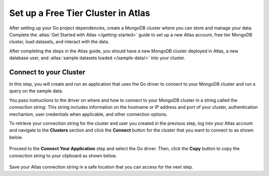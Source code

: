Set up a Free Tier Cluster in Atlas
~~~~~~~~~~~~~~~~~~~~~~~~~~~~~~~~~~~

After setting up your Go project dependencies, create a MongoDB cluster
where you can store and manage your data. Complete the
:atlas:`Get Started with Atlas </getting-started>` guide to set up a new
Atlas account, free tier MongoDB cluster, load datasets, and
interact with the data.

After completing the steps in the Atlas guide, you should have a new MongoDB
cluster deployed in Atlas, a new database user, and
:atlas:`sample datasets loaded </sample-data/>` into your cluster.

Connect to your Cluster
-----------------------

In this step, you will create and run an application that uses the Go
driver to connect to your MongoDB cluster and run a query on the sample
data.

You pass instructions to the driver on where and how to connect to your
MongoDB cluster in a string called the *connection string*. This string
includes information on the hostname or IP address and port of your
cluster, authentication mechanism, user credentials when applicable, and
other connection options.

To retrieve your connection string for the cluster and user you created in
the previous step, log into your Atlas account and navigate to the
**Clusters** section and click the **Connect** button for the cluster that you
want to connect to as shown below.

.. figure:: /includes/figures/atlas_connection_select_cluster.png
   :alt: Atlas Connection GUI cluster selection screen

Proceed to the **Connect Your Application** step and select the Go
driver. Then, click the **Copy** button to copy the *connection string*
to your clipboard as shown below.

.. figure:: /includes/figures/atlas_connection_copy_string.png
   :alt: Atlas Connection GUI connection string screen

Save your Atlas connection string in a safe location that you can access
for the next step.
